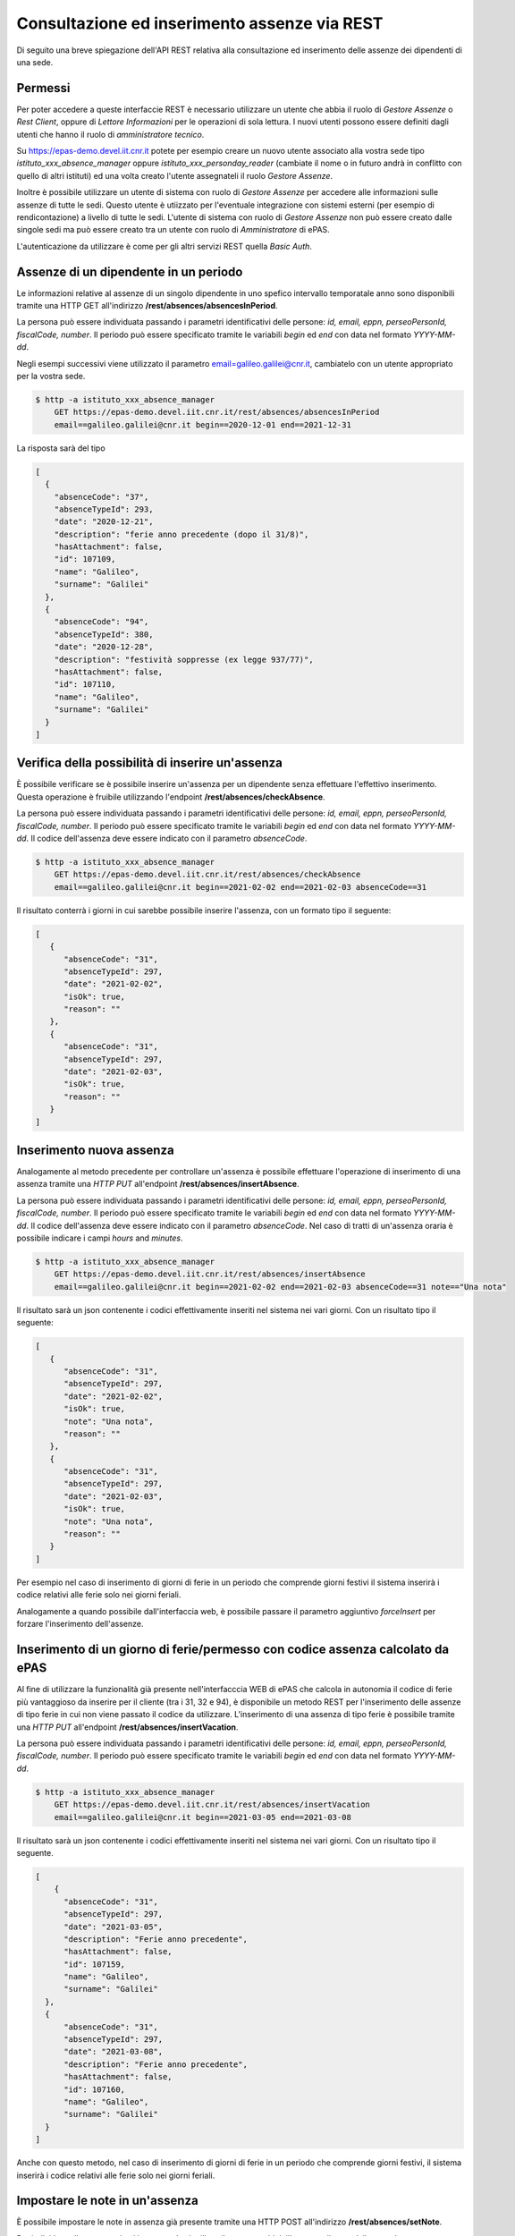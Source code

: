 Consultazione ed inserimento assenze via REST
=============================================

Di seguito una breve spiegazione dell'API REST relativa alla consultazione ed inserimento 
delle assenze dei dipendenti di una sede. 

Permessi
--------

Per poter accedere a queste interfaccie REST è necessario utilizzare un utente che abbia il ruolo
di *Gestore Assenze* o *Rest Client*, oppure di *Lettore Informazioni* per le operazioni di sola lettura.
I nuovi utenti possono essere definiti dagli utenti che hanno il ruolo di *amministratore tecnico*.

Su https://epas-demo.devel.iit.cnr.it potete per esempio creare un nuovo utente associato alla
vostra sede tipo *istituto_xxx_absence_manager* oppure *istituto_xxx_personday_reader*
(cambiate il nome o in futuro andrà in conflitto con quello di altri istituti) ed una volta creato
l'utente assegnateli il ruolo *Gestore Assenze*.

Inoltre è possibile utilizzare un utente di sistema con ruolo di *Gestore Assenze* per accedere 
alle informazioni sulle assenze di tutte le sedi. Questo utente è utiizzato per l'eventuale 
integrazione con sistemi esterni (per esempio di rendicontazione) a livello di tutte le sedi. 
L'utente di sistema con ruolo di *Gestore Assenze* non può essere creato dalle singole sedi ma
può essere creato tra un utente con ruolo di *Amministratore* di ePAS.

L'autenticazione da utilizzare è come per gli altri servizi REST quella *Basic Auth*.

Assenze di un dipendente in un periodo
--------------------------------------

Le informazioni relative al assenze di un singolo dipendente in uno spefico intervallo temporatale
anno sono disponibili tramite una HTTP GET all'indirizzo
**/rest/absences/absencesInPeriod**.

La persona può essere individuata passando i parametri identificativi delle persone:
*id, email, eppn, perseoPersonId, fiscalCode, number*. 
Il periodo può essere specificato tramite le variabili *begin* ed *end* con data nel formato
*YYYY-MM-dd*.

Negli esempi successivi viene utilizzato il parametro email=galileo.galilei@cnr.it,
cambiatelo con un utente appropriato per la vostra sede.

.. code-block:: bash

  $ http -a istituto_xxx_absence_manager 
      GET https://epas-demo.devel.iit.cnr.it/rest/absences/absencesInPeriod 
      email==galileo.galilei@cnr.it begin==2020-12-01 end==2021-12-31

La risposta sarà del tipo

.. code-block:: json

  [
    {
      "absenceCode": "37",
      "absenceTypeId": 293,
      "date": "2020-12-21",
      "description": "ferie anno precedente (dopo il 31/8)",
      "hasAttachment": false,
      "id": 107109,
      "name": "Galileo",
      "surname": "Galilei"
    },
    {
      "absenceCode": "94",
      "absenceTypeId": 380,
      "date": "2020-12-28",
      "description": "festività soppresse (ex legge 937/77)",
      "hasAttachment": false,
      "id": 107110,
      "name": "Galileo",
      "surname": "Galilei"
    }
  ]

Verifica della possibilità di inserire un'assenza
-------------------------------------------------

È possibile verificare se è possibile inserire un'assenza per un dipendente senza effettuare
l'effettivo inserimento. Questa operazione è fruibile utilizzando l'endpoint
**/rest/absences/checkAbsence**.

La persona può essere individuata passando i parametri identificativi delle persone:
*id, email, eppn, perseoPersonId, fiscalCode, number*. 
Il periodo può essere specificato tramite le variabili *begin* ed *end* con data nel formato
*YYYY-MM-dd*.
Il codice dell'assenza deve essere indicato con il parametro *absenceCode*.

.. code-block:: bash

  $ http -a istituto_xxx_absence_manager 
      GET https://epas-demo.devel.iit.cnr.it/rest/absences/checkAbsence 
      email==galileo.galilei@cnr.it begin==2021-02-02 end==2021-02-03 absenceCode==31

Il risultato conterrà i giorni in cui sarebbe possibile inserire l'assenza, con un formato
tipo il seguente:

.. code-block:: json

  [
     {
        "absenceCode": "31",
        "absenceTypeId": 297,
        "date": "2021-02-02",
        "isOk": true,
        "reason": ""
     },
     {
        "absenceCode": "31",
        "absenceTypeId": 297,
        "date": "2021-02-03",
        "isOk": true,
        "reason": ""
     }
  ]

Inserimento nuova assenza
-------------------------

Analogamente al metodo precedente per controllare un'assenza è possibile effettuare l'operazione di 
inserimento di una assenza tramite una *HTTP PUT* all'endpoint **/rest/absences/insertAbsence**.

La persona può essere individuata passando i parametri identificativi delle persone:
*id, email, eppn, perseoPersonId, fiscalCode, number*. 
Il periodo può essere specificato tramite le variabili *begin* ed *end* con data nel formato
*YYYY-MM-dd*.
Il codice dell'assenza deve essere indicato con il parametro *absenceCode*.
Nel caso di tratti di un'assenza oraria è possibile indicare i campi *hours* and *minutes*.

.. code-block:: bash

  $ http -a istituto_xxx_absence_manager 
      GET https://epas-demo.devel.iit.cnr.it/rest/absences/insertAbsence 
      email==galileo.galilei@cnr.it begin==2021-02-02 end==2021-02-03 absenceCode==31 note=="Una nota"

Il risultato sarà un json contenente i codici effettivamente inseriti nel sistema nei vari giorni.
Con un risultato tipo il seguente:

.. code-block:: json

  [
     {
        "absenceCode": "31",
        "absenceTypeId": 297,
        "date": "2021-02-02",
        "isOk": true,
        "note": "Una nota",
        "reason": ""
     },
     {
        "absenceCode": "31",
        "absenceTypeId": 297,
        "date": "2021-02-03",
        "isOk": true,
        "note": "Una nota",
        "reason": ""
     }
  ]

Per esempio nel caso di inserimento di giorni di ferie in un periodo che comprende giorni festivi
il sistema inserirà i codice relativi alle ferie solo nei giorni feriali.

Analogamente a quando possibile dall'interfaccia web, è possibile passare il parametro
aggiuntivo *forceInsert* per forzare l'inserimento dell'assenze.

Inserimento di un giorno di ferie/permesso con codice assenza calcolato da ePAS
-------------------------------------------------------------------------------

Al fine di utilizzare la funzionalità già presente nell'interfacccia WEB di ePAS che calcola in 
autonomia il codice di ferie più vantaggioso da inserire per il cliente (tra i 31, 32 e 94), è disponibile
un metodo REST per l'inserimento delle assenze di tipo ferie in cui non viene passato il codice da utilizzare.
L'inserimento di una assenza di tipo ferie è possibile tramite una *HTTP PUT* all'endpoint 
**/rest/absences/insertVacation**.

La persona può essere individuata passando i parametri identificativi delle persone:
*id, email, eppn, perseoPersonId, fiscalCode, number*. 
Il periodo può essere specificato tramite le variabili *begin* ed *end* con data nel formato
*YYYY-MM-dd*.

.. code-block:: bash

  $ http -a istituto_xxx_absence_manager 
      GET https://epas-demo.devel.iit.cnr.it/rest/absences/insertVacation
      email==galileo.galilei@cnr.it begin==2021-03-05 end==2021-03-08

Il risultato sarà un json contenente i codici effettivamente inseriti nel sistema nei vari giorni.
Con un risultato tipo il seguente.

.. code-block:: json

  [
      {
        "absenceCode": "31",
        "absenceTypeId": 297,
        "date": "2021-03-05",
        "description": "Ferie anno precedente",
        "hasAttachment": false,
        "id": 107159,
        "name": "Galileo",
        "surname": "Galilei"
    },
    {
        "absenceCode": "31",
        "absenceTypeId": 297,
        "date": "2021-03-08",
        "description": "Ferie anno precedente",
        "hasAttachment": false,
        "id": 107160,
        "name": "Galileo",
        "surname": "Galilei"
    }
  ]

Anche con questo metodo, nel caso di inserimento di giorni di ferie in un periodo che comprende giorni festivi,
il sistema inserirà i codice relativi alle ferie solo nei giorni feriali.

Impostare le note in un'assenza
-------------------------------

È possibile impostare le note in assenza già presente tramite una HTTP POST all'indirizzo
**/rest/absences/setNote**.

Per individuare l'assenza sui cui impostare le si utilizza il parametro *id* dell'assenza, il testo
delle note deve essere indicato nel campo *note*.

.. code-block:: bash

  $ http -a istituto_xxx_absence_manager 
      DELETE https://epas-demo.devel.iit.cnr.it/rest/absences/setNote 
      id==107109 note=="Note inserite via REST"

Cancellazione di un'assenza
---------------------------

La cancellazione di un'assenza è possibile tramite una HTTP DELETE all'indirizzo
**/rest/absences/delete**.

Per individuare l'assenza da eliminare si utilizza il parametro *id* dell'assenza.

.. code-block:: bash

  $ http -a istituto_xxx_absence_manager 
      DELETE https://epas-demo.devel.iit.cnr.it/rest/absences/delete 
      id==107109

Cancellazione delle assenze di uno stesso tipo in un periodo
------------------------------------------------------------

È possibile cancellare più assenze di una persona che siano dello stesso tipo specificando
i limiti temporali di inizio e fine delle assenze da cancellare.
Questa operazione può essere seguita con una *HTTP DELETE* all'endpoint **/rest/absences/deleteAbsencesInPeriod**.

La persona può essere individuata passando i parametri identificativi delle persone:
*id, email, eppn, perseoPersonId, fiscalCode, number*. 
Il periodo può essere specificato tramite le variabili *begin* ed *end* con data nel formato
*YYYY-MM-dd*.
Il codice dell'assenze da cancellare deve essere indicato con il parametro *absenceCode*.

.. code-block:: bash

  $ http -a istituto_iit_absence_manager DELETE https://epas-demo.devel.iit.cnr.it/rest/absences/deleteAbsencesInPeriod email==galileo.galilei@cnr.it begin==2021-02-15 end==2021-02-16 absenceCode==31


Scaricamento allegato di un'assenza
-----------------------------------

Le assenze possono avere un allegato (per esempio un file PDF con dichiarazioni del dipendente o un file con
la certificazione di una visita medifica).
L'allegato può essere scaricato con una *HTTP GET* all'indirizzo **/rest/absences/attachment**.

Per individuare l'assenza di cui prelevare l'allegato si utilizza il parametro *id* dell'assenza.

.. code-block:: bash

  $ http -a istituto_iit_absence_manager 
      GET https://epas-demo.devel.iit.cnr.it/rest/absences/attachment
      id==107122

La risposta sarà del tipo:

.. code-block::

  HTTP/1.1 200 OK
  Content-Disposition: attachment; filename="assenza-Galilei-Galileo-2021-02-12.pdf"
  Content-Length: 410830
  Content-Type: application/pdf
  Date: Fri, 19 Feb 2021 10:28:47 GMT

  +-----------------------------------------+
  | NOTE: binary data not shown in terminal |
  +-----------------------------------------+

Nel caso l'allegato non sia presente verrà restituito un codice *HTTP 404*.


Inserimento di un allegato ad un'assenza
----------------------------------------

Per inserire l'allegato è possibile utilizzare una *HTTP POST* all'indirizzo **/rest/absences/addAttachment**.

Per individuare l'assenza a cui associare l'allegato si utilizza il parametro *id* dell'assenza.
La *HTTP POST* deve essere di tipo *Multipart/form-data* e l'allegato deve essere passato con il nome *file*.

Esempio:

.. code-block:: bash

  $ http -a istituto_iit_absence_manager --form 
      POST https://epas-demo.devel.iit.cnr.it/rest/absences/addAttachment
      id==107122 file@assenza-Galilei-Galileo-2021-02-15.pdf

Nel caso sia già presente un allegato quello precedente viene sovrascritto.

Da notare che nell'esempio sopra si è utilizzata l'opzione **--form** ed il parametro 
**file@assenza-Galilei-Galileo-2021-02-15.pdf**, dove *file* indica il nome utilizzato nella POST
per passare allegato e *@assenza-Galilei-Galileo-2021-02-15.pdf* il riferimento al file locale da
caricare sul server tramite queste API.


Cancellazione di un allegato di un'assenza
------------------------------------------

Per eliminare l'allegato è possibile utilizzare una *HTTP DELETE* all'indirizzo **/rest/absences/addAttachment**.

Per individuare l'assenza di cui rimuovere l'allegato si utilizza il parametro *id* dell'assenza.

Esempio:

.. code-block:: bash

  $ http -a istituto_iit_absence_manager 
      DELETE https://epas-demo.devel.iit.cnr.it/rest/absences/addAttachment
      id==107122

Nel caso non fosse presente un'allegato viene restituito con codice *HTTP 404*, altrimenti un codice *HTTP 200* se
la cancellazione va a buon fine.

